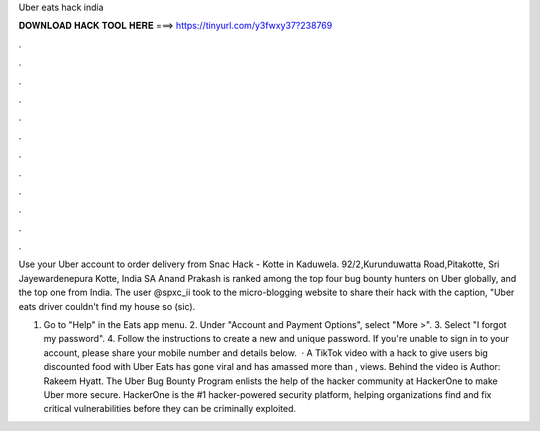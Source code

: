 Uber eats hack india



𝐃𝐎𝐖𝐍𝐋𝐎𝐀𝐃 𝐇𝐀𝐂𝐊 𝐓𝐎𝐎𝐋 𝐇𝐄𝐑𝐄 ===> https://tinyurl.com/y3fwxy37?238769



.



.



.



.



.



.



.



.



.



.



.



.

Use your Uber account to order delivery from Snac Hack - Kotte in Kaduwela. 92/2,Kurunduwatta Road,Pitakotte, Sri Jayewardenepura Kotte, India SA  Anand Prakash is ranked among the top four bug bounty hunters on Uber globally, and the top one from India. The user @spxc_ii took to the micro-blogging website to share their hack with the caption, "Uber eats driver couldn't find my house so (sic).

1. Go to "Help" in the Eats app menu. 2. Under "Account and Payment Options", select "More >". 3. Select "I forgot my password". 4. Follow the instructions to create a new and unique password. If you're unable to sign in to your account, please share your mobile number and details below.  · A TikTok video with a hack to give users big discounted food with Uber Eats has gone viral and has amassed more than , views. Behind the video is Author: Rakeem Hyatt. The Uber Bug Bounty Program enlists the help of the hacker community at HackerOne to make Uber more secure. HackerOne is the #1 hacker-powered security platform, helping organizations find and fix critical vulnerabilities before they can be criminally exploited.
